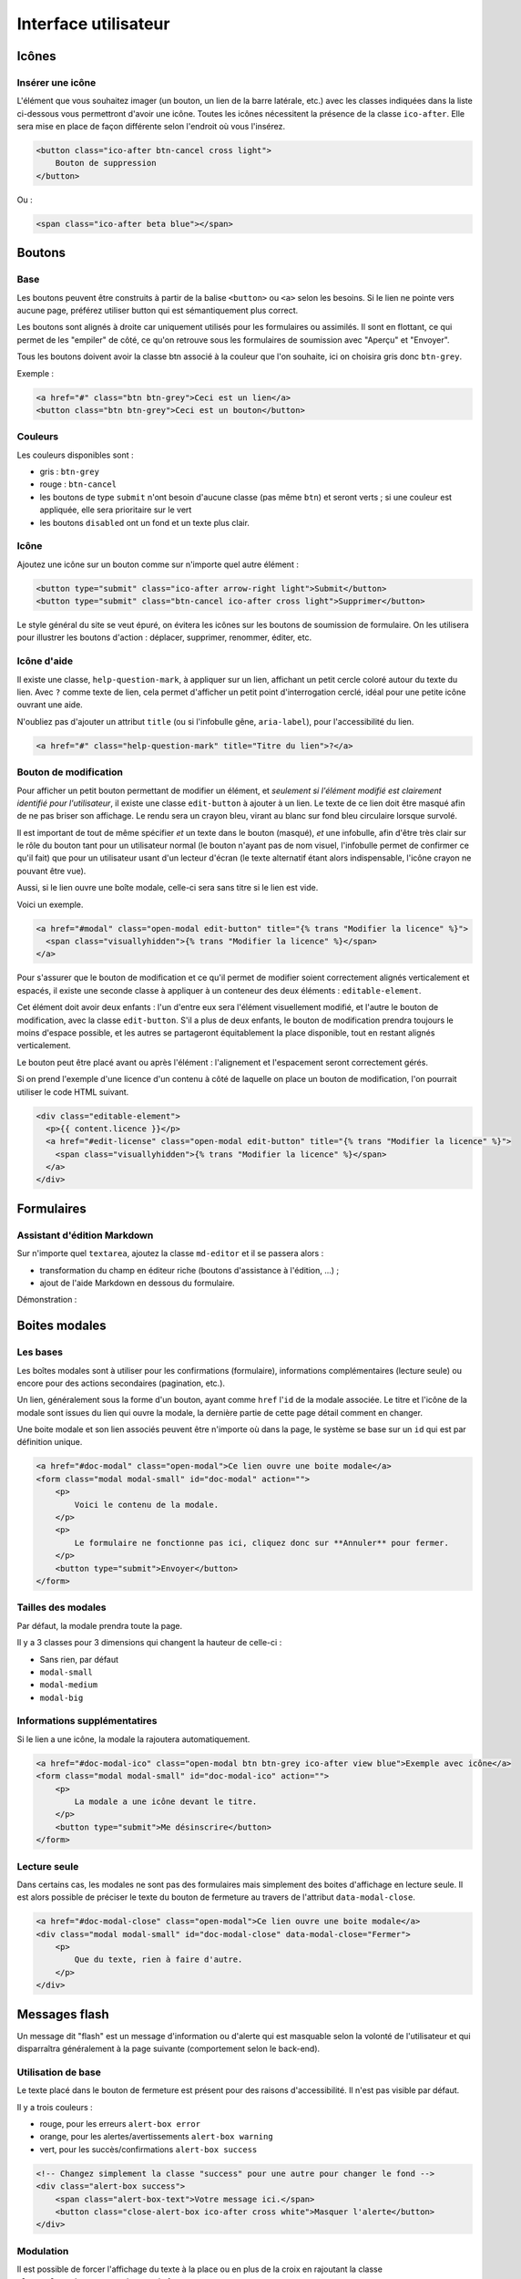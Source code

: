 =====================
Interface utilisateur
=====================

Icônes
======

Insérer une icône
-----------------

L'élément que vous souhaitez imager (un bouton, un lien de la barre latérale, etc.) avec les classes indiquées dans la liste ci-dessous vous permettront d'avoir une icône.
Toutes les icônes nécessitent la présence de la classe ``ico-after``.
Elle sera mise en place de façon différente selon l'endroit où vous l'insérez.

.. sourcecode:: html

  <button class="ico-after btn-cancel cross light">
      Bouton de suppression
  </button>

Ou :

.. sourcecode:: html

  <span class="ico-after beta blue"></span>


Boutons
=======

Base
----

Les boutons peuvent être construits à partir de la balise ``<button>`` ou ``<a>`` selon les besoins. Si le lien ne pointe vers aucune page, préférez utiliser button qui est sémantiquement plus correct.

Les boutons sont alignés à droite car uniquement utilisés pour les formulaires ou assimilés. Il sont en flottant, ce qui permet de les "empiler" de côté, ce qu'on retrouve sous les formulaires de soumission avec "Aperçu" et "Envoyer".

Tous les boutons doivent avoir la classe btn associé à la couleur que l'on souhaite, ici on choisira gris donc ``btn-grey``.

Exemple :

.. sourcecode:: html

  <a href="#" class="btn btn-grey">Ceci est un lien</a>
  <button class="btn btn-grey">Ceci est un bouton</button>

Couleurs
--------

Les couleurs disponibles sont :

-  gris : ``btn-grey``
-  rouge : ``btn-cancel``
-  les boutons de type ``submit`` n'ont besoin d'aucune classe (pas même ``btn``) et seront verts ; si une couleur est appliquée, elle sera prioritaire sur le vert
-  les boutons ``disabled`` ont un fond et un texte plus clair.

.. figure:: ../images/design/boutons.png
   :align: center

Icône
-----

Ajoutez une icône sur un bouton comme sur n'importe quel autre élément :

.. figure:: ../images/design/boutons_icones.png
   :align: center

.. sourcecode:: html

  <button type="submit" class="ico-after arrow-right light">Submit</button>
  <button type="submit" class="btn-cancel ico-after cross light">Supprimer</button>

Le style général du site se veut épuré, on évitera les icônes sur les boutons de soumission de formulaire. On les utilisera pour illustrer les boutons d'action : déplacer, supprimer, renommer, éditer, etc.

Icône d'aide
------------

Il existe une classe, ``help-question-mark``, à appliquer sur un lien, affichant
un petit cercle coloré autour du texte du lien. Avec ``?`` comme texte de lien,
cela permet d'afficher un petit point d'interrogation cerclé, idéal pour une
petite icône ouvrant une aide.

N'oubliez pas d'ajouter un attribut ``title`` (ou si l'infobulle gêne,
``aria-label``), pour l'accessibilité du lien.

.. sourcecode:: html

  <a href="#" class="help-question-mark" title="Titre du lien">?</a>

Bouton de modification
----------------------

Pour afficher un petit bouton permettant de modifier un élément, et *seulement si
l'élément modifié est clairement identifié pour l'utilisateur*, il existe une
classe ``edit-button`` à ajouter à un lien. Le texte de ce lien doit être masqué
afin de ne pas briser son affichage. Le rendu sera un crayon bleu, virant au blanc
sur fond bleu circulaire lorsque survolé.

Il est important de tout de même spécifier *et* un texte dans le bouton (masqué),
*et* une infobulle, afin d'être très clair sur le rôle du bouton tant pour un
utilisateur normal (le bouton n'ayant pas de nom visuel, l'infobulle permet de
confirmer ce qu'il fait) que pour un utilisateur usant d'un lecteur d'écran (le
texte alternatif étant alors indispensable, l'icône crayon ne pouvant être vue).

Aussi, si le lien ouvre une boîte modale, celle-ci sera sans titre si le lien est
vide.

Voici un exemple.

.. sourcecode:: html

  <a href="#modal" class="open-modal edit-button" title="{% trans "Modifier la licence" %}">
    <span class="visuallyhidden">{% trans "Modifier la licence" %}</span>
  </a>

Pour s'assurer que le bouton de modification et ce qu'il permet de modifier
soient correctement alignés verticalement et espacés, il existe une seconde
classe à appliquer à un conteneur des deux éléments : ``editable-element``.

Cet élément doit avoir deux enfants : l'un d'entre eux sera l'élément
visuellement modifié, et l'autre le bouton de modification, avec la classe
``edit-button``. S'il a plus de deux enfants, le bouton de modification prendra
toujours le moins d'espace possible, et les autres se partageront équitablement
la place disponible, tout en restant alignés verticalement.

Le bouton peut être placé avant ou après l'élément : l'alignement et
l'espacement seront correctement gérés.

Si on prend l'exemple d'une licence d'un contenu à côté de laquelle on place un
bouton de modification, l'on pourrait utiliser le code HTML suivant.

.. sourcecode:: html

  <div class="editable-element">
    <p>{{ content.licence }}</p>
    <a href="#edit-license" class="open-modal edit-button" title="{% trans "Modifier la licence" %}">
      <span class="visuallyhidden">{% trans "Modifier la licence" %}</span>
    </a>
  </div>


Formulaires
===========

Assistant d'édition Markdown
----------------------------

Sur n'importe quel ``textarea``, ajoutez la classe ``md-editor`` et il se passera alors :

-  transformation du champ en éditeur riche (boutons d'assistance à l'édition, ...) ;
-  ajout de l'aide Markdown en dessous du formulaire.

Démonstration :

.. figure:: ../images/design/assistant.png
   :align: center

Boites modales
==============

Les bases
---------

Les boîtes modales sont à utiliser pour les confirmations (formulaire), informations complémentaires (lecture seule) ou encore pour des actions secondaires (pagination, etc.).

Un lien, généralement sous la forme d'un bouton, ayant comme ``href`` l'``id`` de la modale associée. Le titre et l'icône de la modale sont issues du lien qui ouvre la modale, la dernière partie de cette page détail comment en changer.

Une boite modale et son lien associés peuvent être n'importe où dans la page, le système se base sur un ``id`` qui est par définition unique.

.. sourcecode:: html

  <a href="#doc-modal" class="open-modal">Ce lien ouvre une boite modale</a>
  <form class="modal modal-small" id="doc-modal" action="">
      <p>
          Voici le contenu de la modale.
      </p>
      <p>
          Le formulaire ne fonctionne pas ici, cliquez donc sur **Annuler** pour fermer.
      </p>
      <button type="submit">Envoyer</button>
  </form>

Tailles des modales
-------------------

Par défaut, la modale prendra toute la page.

Il y a 3 classes pour 3 dimensions qui changent la hauteur de celle-ci :

-  Sans rien, par défaut
-  ``modal-small``
-  ``modal-medium``
-  ``modal-big``

Informations supplémentatires
-----------------------------

Si le lien a une icône, la modale la rajoutera automatiquement.

.. sourcecode:: html

  <a href="#doc-modal-ico" class="open-modal btn btn-grey ico-after view blue">Exemple avec icône</a>
  <form class="modal modal-small" id="doc-modal-ico" action="">
      <p>
          La modale a une icône devant le titre.
      </p>
      <button type="submit">Me désinscrire</button>
  </form>

Lecture seule
-------------

Dans certains cas, les modales ne sont pas des formulaires mais simplement des boites d'affichage en lecture seule. Il est alors possible de préciser le texte du bouton de fermeture au travers de l'attribut ``data-modal-close``.

.. sourcecode:: html

  <a href="#doc-modal-close" class="open-modal">Ce lien ouvre une boite modale</a>
  <div class="modal modal-small" id="doc-modal-close" data-modal-close="Fermer">
      <p>
          Que du texte, rien à faire d'autre.
      </p>
  </div>


Messages flash
==============

Un message dit "flash" est un message d'information ou d'alerte qui est masquable selon la volonté de l'utilisateur et qui disparraîtra généralement à la page suivante (comportement selon le back-end).

Utilisation de base
-------------------

Le texte placé dans le bouton de fermeture est présent pour des raisons d'accessibilité. Il n'est pas visible par défaut.

Il y a trois couleurs :

-  rouge, pour les erreurs ``alert-box error``
-  orange, pour les alertes/avertissements ``alert-box warning``
-  vert, pour les succès/confirmations ``alert-box success``

.. sourcecode:: html

  <!-- Changez simplement la classe "success" pour une autre pour changer le fond -->
  <div class="alert-box success">
      <span class="alert-box-text">Votre message ici.</span>
      <button class="close-alert-box ico-after cross white">Masquer l'alerte</button>
  </div>

Modulation
----------

Il est possible de forcer l'affichage du texte à la place ou en plus de la croix en rajoutant la classe ``close-alert-box-text`` au bouton de fermeture.

.. sourcecode:: html

  <div class="alert-box success">
      <span class="alert-box-text">Pas d'icône, juste du texte.</span>
      <button class="close-alert-box close-alert-box-text">Masquer l'alerte</button>
  </div>

Vous pouvez combiner icône et texte comme ceci :

.. sourcecode:: html

  <div class="alert-box success">
      <span class="alert-box-text">Croix + texte.</span>
      <button class="close-alert-box close-alert-box-text ico-after cross white">Masquer l'alerte</button>
  </div>

